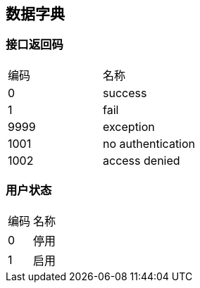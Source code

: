 == 数据字典

=== 接口返回码
|===
| 编码 | 名称
| 0 | success
| 1 | fail
| 9999 | exception
| 1001 | no authentication
| 1002 | access denied
|===

=== 用户状态
|===
| 编码 | 名称
| 0 | 停用
| 1 | 启用
|===